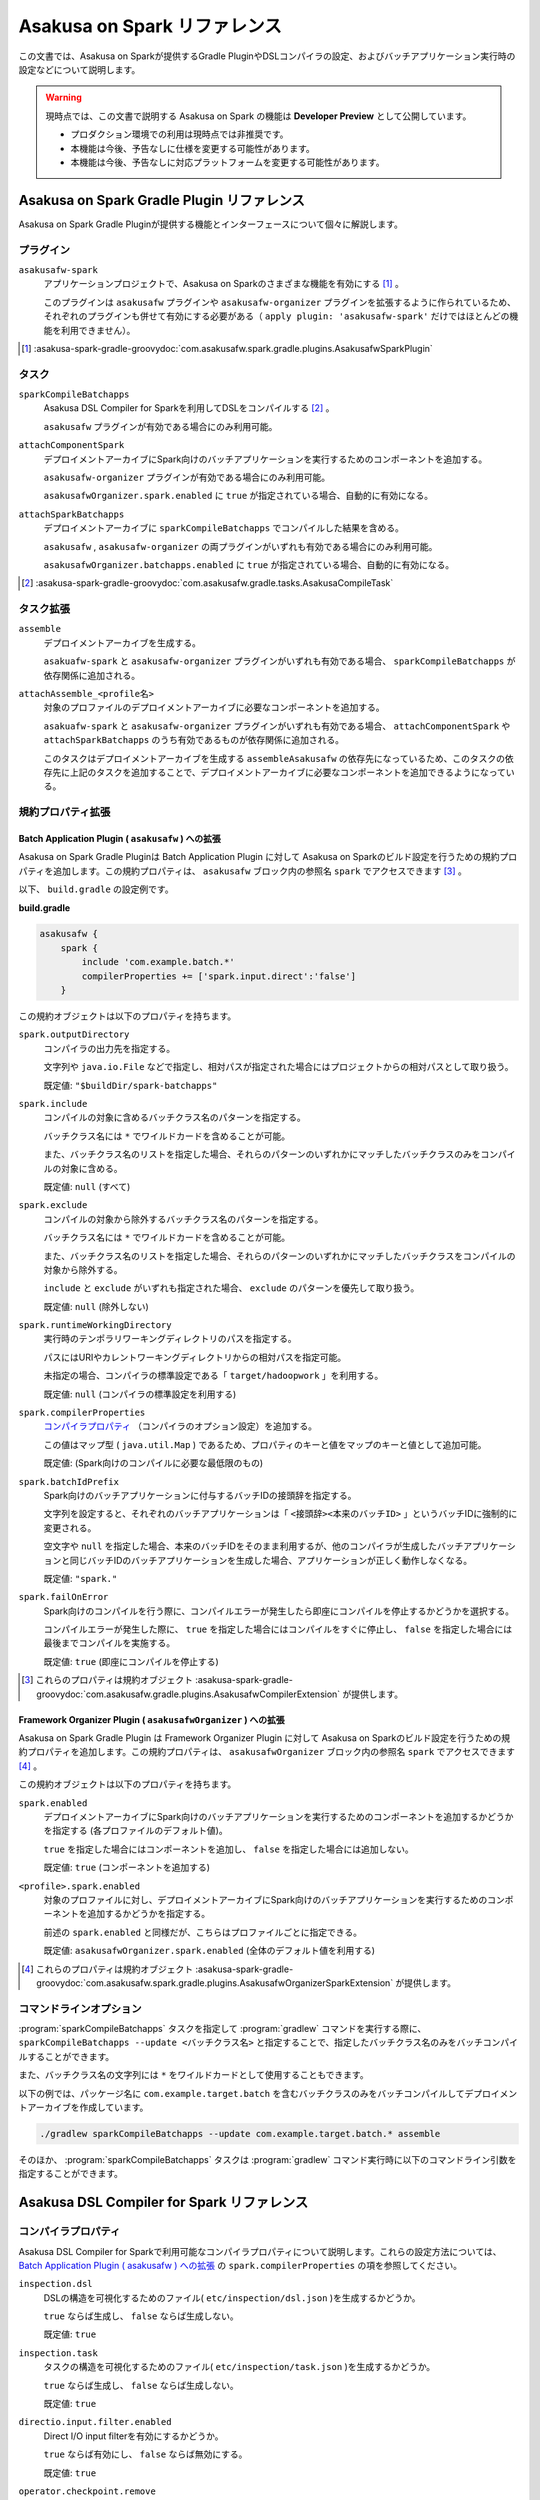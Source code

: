 =============================
Asakusa on Spark リファレンス
=============================

この文書では、Asakusa on Sparkが提供するGradle PluginやDSLコンパイラの設定、およびバッチアプリケーション実行時の設定などについて説明します。

..  warning::
    現時点では、この文書で説明する Asakusa on Spark の機能は **Developer Preview** として公開しています。
    
    * プロダクション環境での利用は現時点では非推奨です。
    * 本機能は今後、予告なしに仕様を変更する可能性があります。
    * 本機能は今後、予告なしに対応プラットフォームを変更する可能性があります。

..  _`Apache Spark`: http://spark.apache.org/

Asakusa on Spark Gradle Plugin リファレンス
===========================================

Asakusa on Spark Gradle Pluginが提供する機能とインターフェースについて個々に解説します。

プラグイン
----------

``asakusafw-spark``
    アプリケーションプロジェクトで、Asakusa on Sparkのさまざまな機能を有効にする [#]_ 。

    このプラグインは ``asakusafw`` プラグインや ``asakusafw-organizer`` プラグインを拡張するように作られているため、それぞれのプラグインも併せて有効にする必要がある（ ``apply plugin: 'asakusafw-spark'`` だけではほとんどの機能を利用できません）。

..  [#] :asakusa-spark-gradle-groovydoc:`com.asakusafw.spark.gradle.plugins.AsakusafwSparkPlugin`

タスク
------

``sparkCompileBatchapps``
    Asakusa DSL Compiler for Sparkを利用してDSLをコンパイルする [#]_ 。

    ``asakusafw`` プラグインが有効である場合にのみ利用可能。

``attachComponentSpark``
    デプロイメントアーカイブにSpark向けのバッチアプリケーションを実行するためのコンポーネントを追加する。

    ``asakusafw-organizer`` プラグインが有効である場合にのみ利用可能。

    ``asakusafwOrganizer.spark.enabled`` に ``true`` が指定されている場合、自動的に有効になる。

``attachSparkBatchapps``
    デプロイメントアーカイブに ``sparkCompileBatchapps`` でコンパイルした結果を含める。

    ``asakusafw`` , ``asakusafw-organizer`` の両プラグインがいずれも有効である場合にのみ利用可能。

    ``asakusafwOrganizer.batchapps.enabled`` に ``true`` が指定されている場合、自動的に有効になる。

..  [#] :asakusa-spark-gradle-groovydoc:`com.asakusafw.gradle.tasks.AsakusaCompileTask`

タスク拡張
----------

``assemble``
    デプロイメントアーカイブを生成する。

    ``asakuafw-spark`` と ``asakusafw-organizer`` プラグインがいずれも有効である場合、 ``sparkCompileBatchapps`` が依存関係に追加される。

``attachAssemble_<profile名>``
    対象のプロファイルのデプロイメントアーカイブに必要なコンポーネントを追加する。

    ``asakuafw-spark`` と ``asakusafw-organizer`` プラグインがいずれも有効である場合、 ``attachComponentSpark`` や ``attachSparkBatchapps`` のうち有効であるものが依存関係に追加される。

    このタスクはデプロイメントアーカイブを生成する ``assembleAsakusafw`` の依存先になっているため、このタスクの依存先に上記のタスクを追加することで、デプロイメントアーカイブに必要なコンポーネントを追加できるようになっている。

規約プロパティ拡張
------------------

Batch Application Plugin ( ``asakusafw`` ) への拡張
~~~~~~~~~~~~~~~~~~~~~~~~~~~~~~~~~~~~~~~~~~~~~~~~~~~

Asakusa on Spark Gradle Pluginは Batch Application Plugin に対して Asakusa on Sparkのビルド設定を行うための規約プロパティを追加します。この規約プロパティは、 ``asakusafw`` ブロック内の参照名 ``spark`` でアクセスできます [#]_ 。

以下、 ``build.gradle`` の設定例です。

**build.gradle**

..  code-block:: groovy
    
    asakusafw {
        spark {
            include 'com.example.batch.*'
            compilerProperties += ['spark.input.direct':'false']
        }

この規約オブジェクトは以下のプロパティを持ちます。

``spark.outputDirectory``
    コンパイラの出力先を指定する。

    文字列や ``java.io.File`` などで指定し、相対パスが指定された場合にはプロジェクトからの相対パスとして取り扱う。

    既定値: ``"$buildDir/spark-batchapps"``

``spark.include``
    コンパイルの対象に含めるバッチクラス名のパターンを指定する。

    バッチクラス名には ``*`` でワイルドカードを含めることが可能。

    また、バッチクラス名のリストを指定した場合、それらのパターンのいずれかにマッチしたバッチクラスのみをコンパイルの対象に含める。

    既定値: ``null`` (すべて)

``spark.exclude``
    コンパイルの対象から除外するバッチクラス名のパターンを指定する。

    バッチクラス名には ``*`` でワイルドカードを含めることが可能。

    また、バッチクラス名のリストを指定した場合、それらのパターンのいずれかにマッチしたバッチクラスをコンパイルの対象から除外する。

    ``include`` と ``exclude`` がいずれも指定された場合、 ``exclude`` のパターンを優先して取り扱う。

    既定値: ``null`` (除外しない)

``spark.runtimeWorkingDirectory``
    実行時のテンポラリワーキングディレクトリのパスを指定する。

    パスにはURIやカレントワーキングディレクトリからの相対パスを指定可能。

    未指定の場合、コンパイラの標準設定である「 ``target/hadoopwork`` 」を利用する。

    既定値: ``null`` (コンパイラの標準設定を利用する)

``spark.compilerProperties``
    `コンパイラプロパティ`_ （コンパイラのオプション設定）を追加する。

    この値はマップ型 ( ``java.util.Map`` ) であるため、プロパティのキーと値をマップのキーと値として追加可能。

    既定値: (Spark向けのコンパイルに必要な最低限のもの)

``spark.batchIdPrefix``
    Spark向けのバッチアプリケーションに付与するバッチIDの接頭辞を指定する。

    文字列を設定すると、それぞれのバッチアプリケーションは「 ``<接頭辞><本来のバッチID>`` 」というバッチIDに強制的に変更される。

    空文字や ``null`` を指定した場合、本来のバッチIDをそのまま利用するが、他のコンパイラが生成したバッチアプリケーションと同じバッチIDのバッチアプリケーションを生成した場合、アプリケーションが正しく動作しなくなる。

    既定値: ``"spark."``

``spark.failOnError``
    Spark向けのコンパイルを行う際に、コンパイルエラーが発生したら即座にコンパイルを停止するかどうかを選択する。

    コンパイルエラーが発生した際に、 ``true`` を指定した場合にはコンパイルをすぐに停止し、 ``false`` を指定した場合には最後までコンパイルを実施する。

    既定値: ``true`` (即座にコンパイルを停止する)

..  [#] これらのプロパティは規約オブジェクト :asakusa-spark-gradle-groovydoc:`com.asakusafw.gradle.plugins.AsakusafwCompilerExtension` が提供します。

Framework Organizer Plugin ( ``asakusafwOrganizer`` ) への拡張
~~~~~~~~~~~~~~~~~~~~~~~~~~~~~~~~~~~~~~~~~~~~~~~~~~~~~~~~~~~~~~

Asakusa on Spark Gradle Plugin は Framework Organizer Plugin に対して Asakusa on Sparkのビルド設定を行うための規約プロパティを追加します。この規約プロパティは、 ``asakusafwOrganizer`` ブロック内の参照名 ``spark`` でアクセスできます [#]_ 。

この規約オブジェクトは以下のプロパティを持ちます。

``spark.enabled``
    デプロイメントアーカイブにSpark向けのバッチアプリケーションを実行するためのコンポーネントを追加するかどうかを指定する (各プロファイルのデフォルト値)。

    ``true`` を指定した場合にはコンポーネントを追加し、 ``false`` を指定した場合には追加しない。

    既定値: ``true`` (コンポーネントを追加する)

``<profile>.spark.enabled``
    対象のプロファイルに対し、デプロイメントアーカイブにSpark向けのバッチアプリケーションを実行するためのコンポーネントを追加するかどうかを指定する。

    前述の ``spark.enabled`` と同様だが、こちらはプロファイルごとに指定できる。

    既定値: ``asakusafwOrganizer.spark.enabled`` (全体のデフォルト値を利用する)

..  [#] これらのプロパティは規約オブジェクト :asakusa-spark-gradle-groovydoc:`com.asakusafw.spark.gradle.plugins.AsakusafwOrganizerSparkExtension` が提供します。

コマンドラインオプション
------------------------

:program:`sparkCompileBatchapps` タスクを指定して :program:`gradlew` コマンドを実行する際に、 ``sparkCompileBatchapps --update <バッチクラス名>`` と指定することで、指定したバッチクラス名のみをバッチコンパイルすることができます。

また、バッチクラス名の文字列には ``*`` をワイルドカードとして使用することもできます。

以下の例では、パッケージ名に ``com.example.target.batch`` を含むバッチクラスのみをバッチコンパイルしてデプロイメントアーカイブを作成しています。

..  code-block:: sh

    ./gradlew sparkCompileBatchapps --update com.example.target.batch.* assemble

そのほか、 :program:`sparkCompileBatchapps` タスクは :program:`gradlew` コマンド実行時に以下のコマンドライン引数を指定することができます。

..  program:: sparkCompileBatchapps

..  option:: --compiler-properties <k1=v1[,k2=v2[,...]]>

    追加のコンパイラプロパティを指定する。

    規約プロパティ ``asakusafw.spark.compilerProperties`` で設定したものと同じキーを指定した場合、それらを上書きする。

..  option:: --batch-id-prefix <prefix.>

    生成するバッチアプリケーションに、指定のバッチID接頭辞を付与する。

    規約プロパティ ``asakusafw.spark.batchIdPrefix`` の設定を上書きする。

..  option:: --fail-on-error <"true"|"false">

    コンパイルエラー発生時に即座にコンパイル処理を停止するかどうか。

    規約プロパティ ``asakusafw.spark.failOnError`` の設定を上書きする。

..  option:: --update <batch-class-name-pattern>

    指定のバッチクラスだけをコンパイルする (指定したもの以外はそのまま残る)。

    規約プロパティ ``asakusafw.spark.{in,ex}clude`` と同様にワイルドカードを利用可能。

    このオプションが設定された場合、規約プロパティ ``asakusafw.spark.{in,ex}clude`` の設定は無視する。

Asakusa DSL Compiler for Spark リファレンス
===========================================

コンパイラプロパティ
--------------------

Asakusa DSL Compiler for Sparkで利用可能なコンパイラプロパティについて説明します。これらの設定方法については、 `Batch Application Plugin ( asakusafw ) への拡張`_ の ``spark.compilerProperties`` の項を参照してください。

``inspection.dsl``
    DSLの構造を可視化するためのファイル( ``etc/inspection/dsl.json`` )を生成するかどうか。

    ``true`` ならば生成し、 ``false`` ならば生成しない。

    既定値: ``true``

``inspection.task``
    タスクの構造を可視化するためのファイル( ``etc/inspection/task.json`` )を生成するかどうか。

    ``true`` ならば生成し、 ``false`` ならば生成しない。

    既定値: ``true``

``directio.input.filter.enabled``
    Direct I/O input filterを有効にするかどうか。

    ``true`` ならば有効にし、 ``false`` ならば無効にする。

    既定値: ``true``

``operator.checkpoint.remove``
    DSLで指定した ``@Checkpoint`` 演算子をすべて除去するかどうか。

    ``true`` ならば除去し、 ``false`` ならば除去しない。

    既定値: ``true``

``operator.logging.level``
    DSLで指定した ``@Logging`` 演算子のうち、どのレベル以上を表示するか。

    ``debug`` , ``info`` , ``warn`` , ``error`` のいずれかを指定する。

    既定値: ``info``

``operator.aggregation.default``
    DSLで指定した ``@Summarize`` , ``@Fold`` 演算子の ``partialAggregate`` に ``PartialAggregation.DEFAULT`` が指定された場合に、どのように集約を行うか。

    ``total`` であれば部分集約を許さず、 ``partial`` であれば部分集約を行う。

    既定値: ``total``

``input.estimator.tiny``
    インポーター記述の ``getDataSize()`` に ``DataSize.TINY`` が指定された際、それを何バイトのデータとして見積もるか。

    値にはバイト数か、 ``+Inf`` (無限大)、 ``NaN`` (不明) のいずれかを指定する。

    主に、 ``@MasterJoin`` 系の演算子でJOINのアルゴリズムを決める際など、データサイズによる最適化の情報として利用される。

    既定値: ``10572800`` (10MB)

``input.estimator.small``
    インポーター記述の ``getDataSize()`` に ``DataSize.SMALL`` が指定された際、それを何バイトのデータとして見積もるか。

    その他については ``input.estimator.tiny`` と同様。

    既定値: ``211456000`` (200MB)

``input.estimator.large``
    インポーター記述の ``getDataSize()`` に ``DataSize.LARGE`` が指定された際、それを何バイトのデータとして見積もるか。

    その他については ``input.estimator.tiny`` と同様。

    既定値: ``+Inf`` (無限大)

``operator.join.broadcast.limit``
    ``@MasterJoin`` 系の演算子で、broadcast joinアルゴリズムを利用して結合を行うための、マスタ側の最大入力データサイズ。

    基本的には ``input.estimator.tiny`` で指定した値の2倍程度にしておくのがよい。

    既定値: ``20971520`` (20MB)

``operator.estimator.<演算子注釈名>``
    指定した演算子の入力に対する出力データサイズの割合。

    「演算子注釈名」には演算子注釈の単純名 ( ``Extract`` , ``Fold`` など) を指定し、値には割合 ( ``1.0`` , ``2.5`` など) を指定する。

    たとえば、「 ``operator.estimator.CoGroup`` 」に ``5.0`` を指定した場合、すべての ``@CoGroup`` 演算子の出力データサイズは、入力データサイズの合計の5倍として見積もられる。

    既定値: `operator.estimator.* のデフォルト値`_ を参照

``<バッチID>.<オプション名>``
    指定のオプションを、指定のIDのバッチに対してのみ有効にする。

    バッチIDは ``spark.`` などのプレフィックスが付与する **まえの** ものを指定する必要がある。

    既定値: N/A

``spark.input.direct``
    ジョブフローの入力データを（可能ならば）Sparkから直接読むかどうか。

    これが有効である場合、Direct I/Oではprologueフェーズを省略してSparkから直接ファイルを読み出す。

    WindGateの場合はどちらもSparkからは読み出さず、WindGateのプログラムを利用してファイルシステム上に展開する。

    既定値: ``true``

``spark.parallelism.limit.tiny``
    Sparkでシャッフル処理を行う際に、データサイズの合計が指定のバイト数以下であれば分割数を1に制限する。

    データサイズにはバイト数か、 ``+Inf`` (無限大)、 ``NaN`` (無効化) のいずれかを指定する。

    データサイズは、 ``input.estimator.tiny`` などで指定した見積もりを利用する。

    既定値: ``20971520`` (20MB)

``spark.parallelism.limit.small``
    Sparkでシャッフル処理を行う際に、データサイズの合計が指定のバイト数以下であれば分割数を規定の ``0.5`` 倍に設定する。

    その他については ``spark.parallelism.limit.tiny`` と同様。

    既定値: ``NaN`` (無効化)

``spark.parallelism.limit.regular``
    Sparkでシャッフル処理を行う際に、データサイズの合計が指定のバイト数以下であれば分割数を規定の ``1.0`` 倍に設定する。

    その他については ``spark.parallelism.limit.tiny`` と同様。

    標準では ``+Inf`` が指定されているため、下記の ``large`` や ``huge`` を利用したい場合には有限の値を指定する必要がある。

    既定値: ``+Inf`` (無限大)

``spark.parallelism.limit.large``
    Sparkでシャッフル処理を行う際に、データサイズの合計が指定のバイト数以下であれば分割数を規定の ``2.0`` 倍に設定する。

    その他については ``spark.parallelism.limit.tiny`` と同様。

    既定値: ``+Inf`` (無限大)

``spark.parallelism.limit.huge``
    Sparkでシャッフル処理を行う際に、データサイズの合計が指定のバイト数以下であれば分割数を規定の ``4.0`` 倍に設定する。

    その他については ``spark.parallelism.limit.tiny`` と同様。

    通常の場合、この設定がもっとも大きなデータサイズを表すため、 ``+Inf`` から変更しない方がよい。

    既定値: ``+Inf`` (無限大)

``spark.parallelism.operator.<演算子>``
    指定の演算子を含むSparkのステージに対し、入力データサイズを強制的に指定する。

    データサイズは ``tiny`` , ``small`` , ``regular`` , ``large`` , ``huge`` のいずれかから指定し、それぞれシャッフル時の分割数が ``1`` , ``0.5`` 倍, ``1.0`` 倍, ``2.0`` 倍, ``4.0`` 倍に設定される。

    同一のステージに対して複数の演算子のデータサイズが指定された場合、そのうちもっとも大きなものが利用される。

    既定値: N/A

``spark.planning.option.unifySubplanIo``
    Sparkの等価なステージの入出力を一つにまとめる最適化を有効にするかどうか。

    ``true`` ならば有効にし、 ``false`` ならば無効にする。

    無効化した場合、ステージの入出力データが増大する場合があるため、特別な理由がなければ有効にするのがよい。

    既定値: ``true``

``spark.planning.option.checkpointAfterExternalInputs``
    ジョブフローの入力の直後にチェックポイント処理を行うかどうか。

    ``true`` ならばチェックポイント処理を行い、 ``false`` ならば行わない。

    チェックポイント処理を行う場合、入力データの保存が余計に行われるため、特別な理由がなければ無効にするのがよい。

    なお、Direct I/Oのオリジナルデータを2回以上読みたくない場合にチェックポイント処理が有効な場合があるが、その場合には ``spark.input.direct`` を無効にした方が多くの場合で効率がよい。

    既定値: ``false``

operator.estimator.* のデフォルト値
~~~~~~~~~~~~~~~~~~~~~~~~~~~~~~~~~~~

..  list-table:: operator.estimator.* のデフォルト値
    :widths: 3 7
    :header-rows: 1

    * - 演算子注釈名
      - 計算式
    * - ``Checkpoint``
      - 入力の ``1.0`` 倍
    * - ``Logging``
      - 入力の ``1.0`` 倍
    * - ``Branch``
      - 入力の ``1.0`` 倍
    * - ``Project``
      - 入力の ``1.0`` 倍
    * - ``Extend``
      - 入力の ``1.25`` 倍
    * - ``Restructure``
      - 入力の ``1.25`` 倍
    * - ``Split``
      - 入力の ``1.0`` 倍
    * - ``Update``
      - 入力の ``2.0`` 倍
    * - ``Convert``
      - 入力の ``2.0`` 倍
    * - ``Summarize``
      - 入力の ``1.0`` 倍
    * - ``Fold``
      - 入力の ``1.0`` 倍
    * - ``MasterJoin``
      - トランザクション入力の ``2.0`` 倍
    * - ``MasterJoinUpdate``
      - トランザクション入力の ``2.0`` 倍
    * - ``MasterCheck``
      - トランザクション入力の ``1.0`` 倍
    * - ``MasterBranch``
      - トランザクション入力の ``1.0`` 倍
    * - ``Extract``
      - 既定値無し
    * - ``GroupSort``
      - 既定値無し
    * - ``CoGroup``
      - 既定値無し
    
既定値がない演算子に対しては、有効なデータサイズの見積もりを行いません。

制限事項
========

ここでは、Asakusa on Spark固有の制限事項について説明します。これらの制限は将来のバージョンで緩和される可能性があります。

非対応機能
----------

Asakusa on Sparkは、Asakusa Frameworkが提供する以下の機能には対応していません。

* ThunderGate
* レガシーモジュール
* その他該当バージョンで非推奨となっている機能

互換性について
==============

ここではAsakusa on Sparkを利用する場合に考慮すべき、Asakusa Frameworkやバッチアプリケーションの互換性について説明します。

演算子の互換性
--------------

Asakusa on Sparkでは、バッチアプリケーション内の演算子内に定義したstaticフィールドを複数のスレッドから利用する場合があります。このため、演算子クラス内でフィールドにstaticを付与している場合、staticの指定を除去するかフィールド参照がスレッドセーフになるようにしてください。

